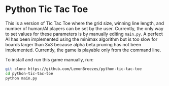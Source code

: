 

* Python Tic Tac Toe
:PROPERTIES:
:CREATED_TIME: [2021-11-07 Sun 21:44]
:END:

This is a version of Tic Tac Toe where the grid size, winning line length, and
number of human/AI players can be set by the user. Currently, the only way to
set values for these parameters is by manually editing ~main.py~. A perfect AI has
been implemented using the minimax algorithm but is too slow for boards larger
than 3x3 because alpha beta pruning has not been implemented. Currently, the
game is playable only from the command line.

To install and run this game
manually, run:
#+begin_src sh
git clone https://github.com/LemonBreezes/python-tic-tac-toe
cd python-tic-tac-toe
python main.py
#+end_src
